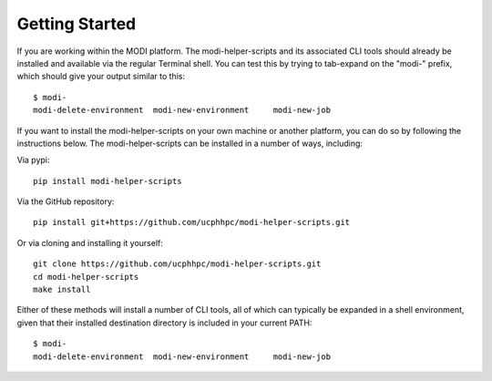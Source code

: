 Getting Started
===============

If you are working within the MODI platform. The modi-helper-scripts and its associated CLI tools should already be installed and available via the regular Terminal shell.
You can test this by trying to tab-expand on the "modi-" prefix, which should give your output similar to this::

    $ modi-
    modi-delete-environment  modi-new-environment     modi-new-job

If you want to install the modi-helper-scripts on your own machine or another platform, you can do so by following the instructions below.
The modi-helper-scripts can be installed in a number of ways, including:

Via pypi::

    pip install modi-helper-scripts

Via the GitHub repository::

    pip install git+https://github.com/ucphhpc/modi-helper-scripts.git

Or via cloning and installing it yourself::

    git clone https://github.com/ucphhpc/modi-helper-scripts.git
    cd modi-helper-scripts
    make install

Either of these methods will install a number of CLI tools, all of which can typically be expanded in a shell environment, given that their installed
destination directory is included in your current PATH::

    $ modi-
    modi-delete-environment  modi-new-environment     modi-new-job

